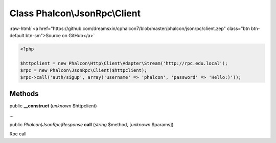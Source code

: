Class **Phalcon\\JsonRpc\\Client**
==================================

.. role:: raw-html(raw)
   :format: html

:raw-html:`<a href="https://github.com/dreamsxin/cphalcon7/blob/master/phalcon/jsonrpc/client.zep" class="btn btn-default btn-sm">Source on GitHub</a>`


.. code-block:: php

    <?php

    $httpclient = new Phalcon\Http\Client\Adapter\Stream('http://rpc.edu.local');
    $rpc = new Phalcon\JsonRpc\Client($httpclient);
    $rpc->call('auth/sigup', array('username' => 'phalcon', 'password' => 'Hello:)'));



Methods
-------

public  **__construct** (*unknown* $httpclient)

...


public *Phalcon\\JsonRpc\\Response*  **call** (*string* $method, [*unknown* $params])

Rpc call



